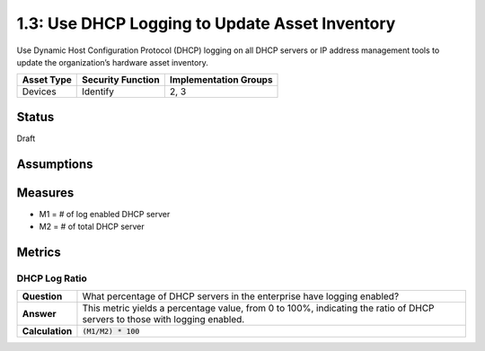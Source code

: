 1.3: Use DHCP Logging to Update Asset Inventory
=========================================================
Use Dynamic Host Configuration Protocol
(DHCP) logging on all DHCP servers or IP address
management tools to update the organization’s
hardware asset inventory.

.. list-table::
	:header-rows: 1

	* - Asset Type 
	  - Security Function
	  - Implementation Groups
	* - Devices
	  - Identify
	  - 2, 3

Status
------
Draft

Assumptions
-----------


Measures
--------
* M1 = # of log enabled DHCP server
* M2 = # of total DHCP server

Metrics
-------

DHCP Log Ratio
^^^^^^^^^^^^^^
.. list-table::

	* - **Question**
	  - What percentage of DHCP servers in the enterprise have logging enabled?
	* - **Answer**
	  - This metric yields a percentage value, from 0 to 100%, indicating the ratio of DHCP servers to those with logging enabled.
	* - **Calculation**
	  - :code:`(M1/M2) * 100`

.. history
.. authors
.. license